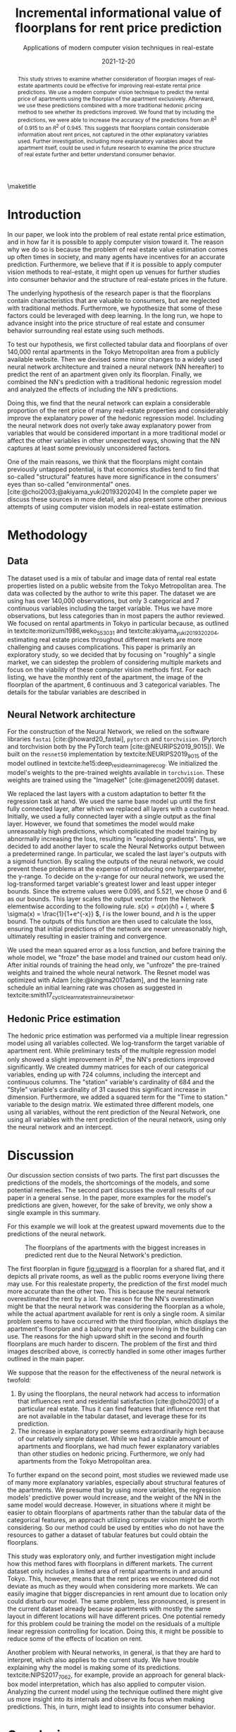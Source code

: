 # -*- org-latex-pdf-process: ("latexmk -shell-escape -f -latex=platex %f && dvips jsai_submission.dvi && ps2pdf jsai_submission.ps"); -*-
#+TITLE: Incremental informational value of floorplans for rent price prediction
#+SUBTITLE: Applications of modern computer vision techniques in real-estate
#+EMAIL:     jiyan.schneider@keio.jp
#+DATE:      2021-12-20
#+BIBLIOGRAPHY: ~/Dropbox/Documents/lib/bibliography/bibliography.bib
#+LATEX_CLASS: jarticle
#+latex_class_options: [twocolumn]
#+OPTIONS: toc:nil email:nil author:nil title:nil
#+LATEX_HEADER: \usepackage{jsaiac}
#+LATEX_HEADER: \author{\ename{Jiyan Jonas Schneider\first} \and \ename{Takahiro Hoshino\first}}
#+LATEX_HEADER: \affiliate{\ename{\first{}Keio University}}
#+begin_abstract
This study strives to examine whether consideration of floorplan images of
real-estate apartments could be effective for improving real-estate rental price
predictions. We use a modern computer vision technique to predict the
rental price of apartments using the floorplan of the apartment exclusively.
Afterward, we use these predictions combined with a more traditional
hedonic pricing method to see whether its predictions improved. We found that
by including the predictions, we were able to increase the accuracy of the
predictions from an \( R^{2} \) of 0.915 to an \( R^{2} \) of 0.945. This
suggests that floorplans contain considerable information about rent
prices, not captured in the other explanatory variables used. Further
investigation, including more explanatory variables about the apartment itself,
could be used in future research to examine the price structure of real
estate further and better understand consumer behavior.
#+end_abstract

\maketitle

* Introduction
In our paper, we look into the problem of real estate rental price estimation,
and in how far it is possible to apply computer vision toward it. The reason
why we do so is because the problem of real estate value estimation comes up
often times in society, and many agents have incentives for an accurate prediction.
Furthermore, we believe that if it is possible to apply computer vision methods
to real-estate, it might open up venues for further studies into consumer behavior
and the structure of real-estate prices in the future.

The underlying hypothesis of the research paper is that the floorplans contain
characteristics that are valuable to consumers, but are neglected
with traditional methods. Furthermore, we hypothesize that some of these factors
could be leveraged with deep learning. In the long run, we hope to advance
insight into the price structure of real estate and consumer behavior
surrounding real estate using such methods.

To test our hypothesis, we first collected tabular data and floorplans of over
140,000 rental apartments in the Tokyo Metropolitan area from a publicly
available website. Then we devised some minor changes to a widely used neural
network architecture and trained a neural network (NN hereafter) to predict the
rent of an apartment given only its floorplan. Finally, we combined the NN's
prediction with a traditional hedonic regression model and analyzed the effects
of including the NN's predictions.

Doing this, we find that the neural network can explain a considerable
proportion of the rent price of many real-estate properties and considerably
improve the explanatory power of the hedonic regression model. Including the
neural network does not overly take away explanatory power from variables that
would be considered important in a more traditional model or affect the other
variables in other unexpected ways, showing that the NN captures at least some
previously unconsidered factors.

One of the main reasons, we think that the floorplans might contain
previously untapped potential, is that economics studies tend to find that
so-called "structural" features have more significance in the consumers' eyes
than so-called "environmental" ones. [cite:@choi2003;@akiyama_yuki2019320204]
In the complete paper we discuss these sources in more detail, and also present some
other previous attempts of using computer vision models in real-estate estimation.

* Methodology
** Data
The dataset used is a mix of tabular and image data of rental real estate
properties listed on a public website from the Tokyo Metropolitan area. The data
was collected by the author to write this paper. The dataset we are using has
over 140,000 observations, but only 3 categorical and 7 continuous variables
including the target variable. THus we have more observations, but less
categories than in most papers the author reviewed. We focused on rental
apartments in Tokyo in particular because, as outlined in
textcite:moriizumi1986,weko_55303_1 and textcite:akiyama_yuki2019320204,
estimating real estate prices throughout different markets are more challenging
and causes complications. This paper is primarily an exploratory study, so we
decided that by focusing on "roughly" a single market, we can sidestep the
problem of considering multiple markets and focus on the viability of these
computer vision methods first. For each listing, we have the monthly rent of the
apartment, the image of the floorplan of the apartment, 6 continuous and 3
categorical variables. The details for the tabular variables are described in

** Neural Network architecture
For the construction of the Neural Network, we relied on the software libraries
~fastai~ [cite:@howard20_fastai], ~pytorch~ and ~torchvision~. (Pytorch and
torchvision both by the PyTorch team [cite:@NEURIPS2019_9015]). We built on the
~resnet50~ implementation by textcite:NEURIPS2019_9015 of the model outlined in
textcite:he15:deep_resid_learn_image_recog. We initialized the model's weights
to the pre-trained weights available in ~torchvision~. These weights are trained
using the "ImageNet" [cite:@imagenet2009] dataset.

We replaced the last layers with a custom adaptation to better fit the
regression task at hand. We used the same base model up until the first fully
connected layer, after which we replaced all layers with a custom head.
Initially, we used a fully connected layer with a single output as the final
layer. However, we found that sometimes the model would make unreasonably high
predictions, which complicated the model training by abnormally increasing the
loss, resulting in "exploding gradients". Thus, we decided to add another layer
to scale the Neural Networks output between a predetermined range. In
particular, we scaled the last layer's outputs with a sigmoid function. By
scaling the outputs of the neural network, we could prevent these problems at
the expense of introducing one hyperparameter, the y-range. To decide on the
y-range for our neural network, we used the log-transformed target variable's
greatest lower and least upper integer bounds. Since the extreme values were
0.095, and 5.521, we chose 0 and 6 as our bounds. This layer scales the output
vector from the Network elementwise according to the following rule. \(s(x) =
\sigma(x) (hl) + l \), where \( \sigma(x) = \frac{1}{1+e^{-x}} \), \( l \) is
the lower bound, and \( h \) is the upper bound. The outputs of this function
are then used to calculate the loss, ensuring that initial predictions of the
network are never unreasonably high, ultimately resulting in easier training and
convergence.

We used the mean squared error as a loss function, and before training the whole
model, we "froze" the base model and trained our custom head only. After
initial rounds of training the head only, we "unfroze" the pre-trained weights
and trained the whole neural network. The Resnet model was optimized with Adam
[cite:@kingma2017adam], and the learning rate schedule an initial learning rate
was chosen as suggested in
textcite:smith17_cyclic_learn_rates_train_neural_networ.

** Hedonic Price estimation
The hedonic price estimation was performed via a multiple linear regression
model using all variables collected. We log-transform the target variable of
apartment rent. While preliminary tests of the multiple regression model only
showed a slight improvement in $R^{2}$, the NN's predictions improved
significantly. We created dummy matrices for each of our categorical variables,
ending up with 724 columns, including the intercept and continuous columns. The
"station" variable's cardinality of 684 and the "Style" variable's cardinality
of 31 caused this significant increase in dimension. Furthermore, we added a
squared term for the "Time to station." variable to the design matrix. We
estimated three different models, one using all variables, without the rent
prediction of the Neural Network, one using all variables with the rent
prediction of the neural network, using only the neural network and an
intercept.

* Discussion
Our discussion section consists of two parts. The first part discusses the
predictions of the models, the shortcomings of the models, and some potential
remedies. The second part discusses the overall results of our paper in a general
sense. In the paper, more examples for the model's predictions are given, however,
for the sake of brevity, we only show a single example in this summary.

For this example we will look at the greatest upward movements due to the predictions of the
neural network.
#+LABEL: fig:upward
#+NAME: fig:upward
#+ATTR_LATEX: :height 4cm :label fig:upward :name fig:upward
#+CAPTION: The floorplans of the apartments with the biggest increases in predicted rent due to the Neural Network's prediction.
[[./assets/underpreds.png]]

The first floorplan in figure [[fig:upward]] is a floorplan for a shared flat, and
it depicts all private rooms, as well as the public rooms everyone living there
may use. For this realestate property, the prediction of the first model much
more accurate than the other two. This is because the neural network
overestimated the rent by a lot. The reason for the NN's overestimation might be
that the neural network was considering the floorplan as a whole, while the
actual apartment available for rent is only a single room. A similar problem
seems to have occurred with the third floorplan, which displays the apartment's
floorplan and a balcony that everyone living in the building can use. The
reasons for the high upward shift in the second and fourth floorplans are much
harder to discern. The problem of the first and third images described above, is
correctly handled in some other images further outlined in the main paper.

We suppose that the reason for the effectiveness of the neural network is twofold:
1. By using the floorplans, the neural network had access to information that
   influences rent and residential satisfaction [cite:@choi2003] of a particular
   real estate. Thus it can find features that influence rent that are not
   available in the tabular dataset, and leverage these for its prediction.
2. The increase in explanatory power seems extraordinarily high because of our
   relatively simple dataset. While we had a sizable amount of apartments and
   floorplans, we had much fewer explanatory variables than other studies on
   hedonic pricing. Furthermore, we only had apartments from the Tokyo
   Metropolitan area.
To further expand on the second point, most studies we reviewed made use of many
more explanatory variables, especially about structural features of the
apartments. We presume that by using more variables, the regression models'
predictive power would increase, and the weight of the NN in the same model
would decrease. However, in situations where it might be easier to obtain
floorplans of apartments rather than the tabular data of the categorical
features, an approach utilizing computer vision might be worth considering. So
our method could be used by entities who do not have the resources to gather a
dataset of tabular features but could obtain the floorplans.

This study was exploratory only, and further investigation might include how this
method fares with floorplans in different markets. The current dataset only
includes a limited area of rental apartments in and around Tokyo. This, however,
means that the rent prices we encountered did not deviate as much as they would
when considering more markets. We can easily imagine that bigger discrepancies
in rent amount due to location only could disturb our model. The same problem,
less pronounced, is present in the current dataset already because apartments
with mostly the same layout in different locations will have different prices.
One potential remedy for this problem could be training the model on the
residuals of a multiple linear regression controlling for location. Doing this,
it might be possible to reduce some of the effects of location on rent.

Another problem with Neural networks, in general, is that they are hard to
interpret, which also applies to the current study. We have trouble explaining
why the model is making some of its predictions. textcite:NIPS2017_7062, for
example, provide an approach for general black-box model interpretation, which
has also applied to computer vision. Analyzing the current model using
the technique outlined there might give us more insight into its internals and
observe its focus when making predictions. This, in turn, might lead to insights
into consumer behavior.

* Conclusion
We used real estate data collected from a publicly available website to train a
residual-based convolutional neural network to predict rent prices based
solely on that properties' floorplan. We proposed some tweaks to enhance the
original model to allow for quicker training and convergence in the case of
real-estate prediction. We showed that it is possible to effectively leverage
floorplan image information to improve the prediction of rent prices and that these
predictions can enhance other more traditional models' predictive power. We only
had limited access to detailed information at the apartment level and thus could not test the effectiveness of floorplan image analysis against models
making use of a wider variety of tabular data. We suspect that using floorplan
data could be an option for entities trying to estimate rent prices without the
need for interviewing participants or employing other costly means of gaining
apartment-level information. Our results seem to be in line with existing
literature on the topic of real-estate price composition. Lastly, we believe
that this paper shows initial evidence that using computer vision for rent
prediction in low data-availability situations can be practical.

\printbibliography

